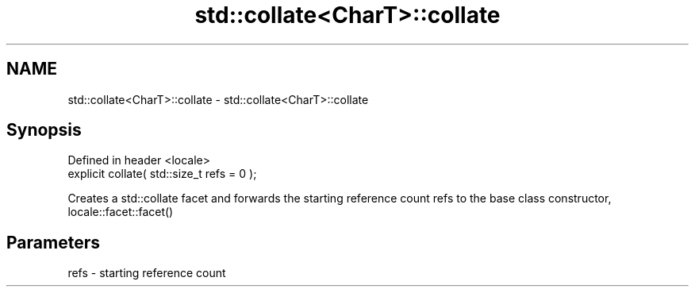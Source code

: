 .TH std::collate<CharT>::collate 3 "2020.03.24" "http://cppreference.com" "C++ Standard Libary"
.SH NAME
std::collate<CharT>::collate \- std::collate<CharT>::collate

.SH Synopsis
   Defined in header <locale>
   explicit collate( std::size_t refs = 0 );

   Creates a std::collate facet and forwards the starting reference count refs to the base class constructor, locale::facet::facet()

.SH Parameters

   refs - starting reference count

